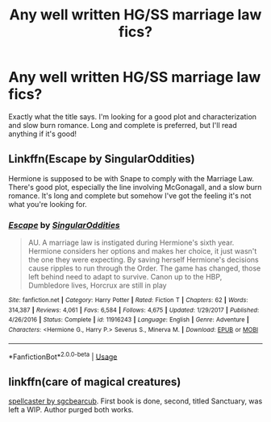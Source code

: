#+TITLE: Any well written HG/SS marriage law fics?

* Any well written HG/SS marriage law fics?
:PROPERTIES:
:Author: Ocyanea
:Score: 0
:DateUnix: 1592429100.0
:DateShort: 2020-Jun-18
:FlairText: Request
:END:
Exactly what the title says. I'm looking for a good plot and characterization and slow burn romance. Long and complete is preferred, but I'll read anything if it's good!


** Linkffn(Escape by SingularOddities)

Hermione is supposed to be with Snape to comply with the Marriage Law. There's good plot, especially the line involving McGonagall, and a slow burn romance. It's long and complete but somehow I've got the feeling it's not what you're looking for.
:PROPERTIES:
:Author: 15_Redstones
:Score: 2
:DateUnix: 1592444616.0
:DateShort: 2020-Jun-18
:END:

*** [[https://www.fanfiction.net/s/11916243/1/][*/Escape/*]] by [[https://www.fanfiction.net/u/6921337/SingularOddities][/SingularOddities/]]

#+begin_quote
  AU. A marriage law is instigated during Hermione's sixth year. Hermione considers her options and makes her choice, it just wasn't the one they were expecting. By saving herself Hermione's decisions cause ripples to run through the Order. The game has changed, those left behind need to adapt to survive. Canon up to the HBP, Dumbledore lives, Horcrux are still in play
#+end_quote

^{/Site/:} ^{fanfiction.net} ^{*|*} ^{/Category/:} ^{Harry} ^{Potter} ^{*|*} ^{/Rated/:} ^{Fiction} ^{T} ^{*|*} ^{/Chapters/:} ^{62} ^{*|*} ^{/Words/:} ^{314,387} ^{*|*} ^{/Reviews/:} ^{4,061} ^{*|*} ^{/Favs/:} ^{6,584} ^{*|*} ^{/Follows/:} ^{4,675} ^{*|*} ^{/Updated/:} ^{1/29/2017} ^{*|*} ^{/Published/:} ^{4/26/2016} ^{*|*} ^{/Status/:} ^{Complete} ^{*|*} ^{/id/:} ^{11916243} ^{*|*} ^{/Language/:} ^{English} ^{*|*} ^{/Genre/:} ^{Adventure} ^{*|*} ^{/Characters/:} ^{<Hermione} ^{G.,} ^{Harry} ^{P.>} ^{Severus} ^{S.,} ^{Minerva} ^{M.} ^{*|*} ^{/Download/:} ^{[[http://www.ff2ebook.com/old/ffn-bot/index.php?id=11916243&source=ff&filetype=epub][EPUB]]} ^{or} ^{[[http://www.ff2ebook.com/old/ffn-bot/index.php?id=11916243&source=ff&filetype=mobi][MOBI]]}

--------------

*FanfictionBot*^{2.0.0-beta} | [[https://github.com/tusing/reddit-ffn-bot/wiki/Usage][Usage]]
:PROPERTIES:
:Author: FanfictionBot
:Score: 1
:DateUnix: 1592444635.0
:DateShort: 2020-Jun-18
:END:


** linkffn(care of magical creatures)

[[https://web.archive.org/web/20120413045910/http://www.fanfiction.net/s/3553046/1/Spellcaster][spellcaster by sgcbearcub]]. First book is done, second, titled Sanctuary, was left a WIP. Author purged both works.
:PROPERTIES:
:Author: AntiqueGreen
:Score: 5
:DateUnix: 1592430791.0
:DateShort: 2020-Jun-18
:END:
